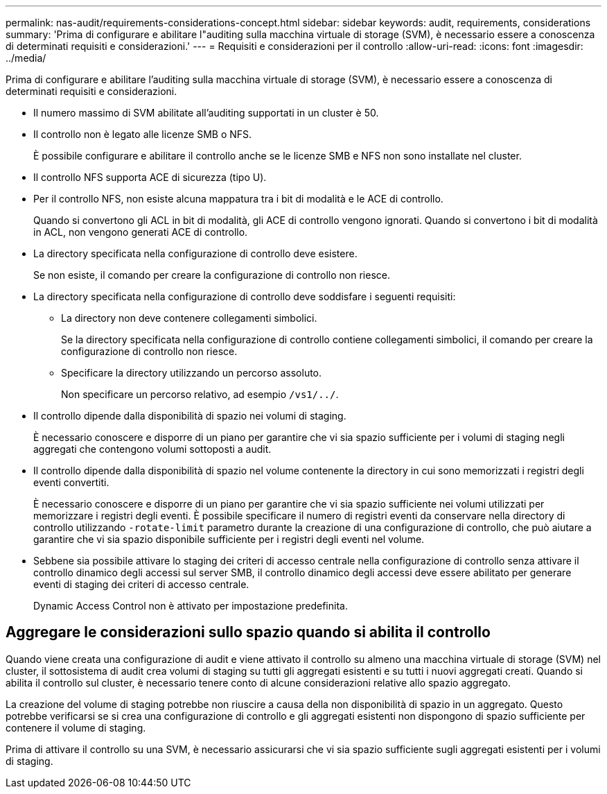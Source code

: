 ---
permalink: nas-audit/requirements-considerations-concept.html 
sidebar: sidebar 
keywords: audit, requirements, considerations 
summary: 'Prima di configurare e abilitare l"auditing sulla macchina virtuale di storage (SVM), è necessario essere a conoscenza di determinati requisiti e considerazioni.' 
---
= Requisiti e considerazioni per il controllo
:allow-uri-read: 
:icons: font
:imagesdir: ../media/


[role="lead"]
Prima di configurare e abilitare l'auditing sulla macchina virtuale di storage (SVM), è necessario essere a conoscenza di determinati requisiti e considerazioni.

* Il numero massimo di SVM abilitate all'auditing supportati in un cluster è 50.
* Il controllo non è legato alle licenze SMB o NFS.
+
È possibile configurare e abilitare il controllo anche se le licenze SMB e NFS non sono installate nel cluster.

* Il controllo NFS supporta ACE di sicurezza (tipo U).
* Per il controllo NFS, non esiste alcuna mappatura tra i bit di modalità e le ACE di controllo.
+
Quando si convertono gli ACL in bit di modalità, gli ACE di controllo vengono ignorati. Quando si convertono i bit di modalità in ACL, non vengono generati ACE di controllo.

* La directory specificata nella configurazione di controllo deve esistere.
+
Se non esiste, il comando per creare la configurazione di controllo non riesce.

* La directory specificata nella configurazione di controllo deve soddisfare i seguenti requisiti:
+
** La directory non deve contenere collegamenti simbolici.
+
Se la directory specificata nella configurazione di controllo contiene collegamenti simbolici, il comando per creare la configurazione di controllo non riesce.

** Specificare la directory utilizzando un percorso assoluto.
+
Non specificare un percorso relativo, ad esempio `/vs1/../`.



* Il controllo dipende dalla disponibilità di spazio nei volumi di staging.
+
È necessario conoscere e disporre di un piano per garantire che vi sia spazio sufficiente per i volumi di staging negli aggregati che contengono volumi sottoposti a audit.

* Il controllo dipende dalla disponibilità di spazio nel volume contenente la directory in cui sono memorizzati i registri degli eventi convertiti.
+
È necessario conoscere e disporre di un piano per garantire che vi sia spazio sufficiente nei volumi utilizzati per memorizzare i registri degli eventi. È possibile specificare il numero di registri eventi da conservare nella directory di controllo utilizzando `-rotate-limit` parametro durante la creazione di una configurazione di controllo, che può aiutare a garantire che vi sia spazio disponibile sufficiente per i registri degli eventi nel volume.

* Sebbene sia possibile attivare lo staging dei criteri di accesso centrale nella configurazione di controllo senza attivare il controllo dinamico degli accessi sul server SMB, il controllo dinamico degli accessi deve essere abilitato per generare eventi di staging dei criteri di accesso centrale.
+
Dynamic Access Control non è attivato per impostazione predefinita.





== Aggregare le considerazioni sullo spazio quando si abilita il controllo

Quando viene creata una configurazione di audit e viene attivato il controllo su almeno una macchina virtuale di storage (SVM) nel cluster, il sottosistema di audit crea volumi di staging su tutti gli aggregati esistenti e su tutti i nuovi aggregati creati. Quando si abilita il controllo sul cluster, è necessario tenere conto di alcune considerazioni relative allo spazio aggregato.

La creazione del volume di staging potrebbe non riuscire a causa della non disponibilità di spazio in un aggregato. Questo potrebbe verificarsi se si crea una configurazione di controllo e gli aggregati esistenti non dispongono di spazio sufficiente per contenere il volume di staging.

Prima di attivare il controllo su una SVM, è necessario assicurarsi che vi sia spazio sufficiente sugli aggregati esistenti per i volumi di staging.
